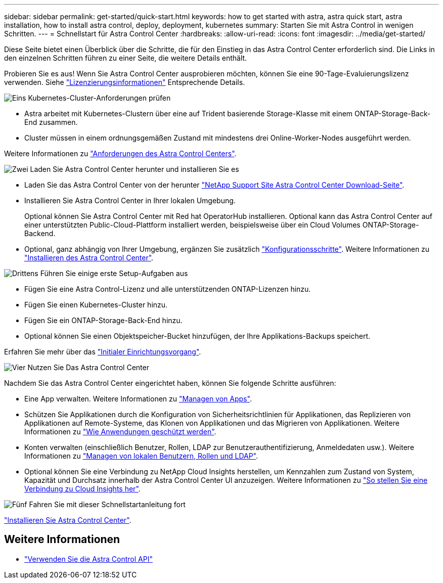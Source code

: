 ---
sidebar: sidebar 
permalink: get-started/quick-start.html 
keywords: how to get started with astra, astra quick start, astra installation, how to install astra control, deploy, deployment, kubernetes 
summary: Starten Sie mit Astra Control in wenigen Schritten. 
---
= Schnellstart für Astra Control Center
:hardbreaks:
:allow-uri-read: 
:icons: font
:imagesdir: ../media/get-started/


[role="lead"]
Diese Seite bietet einen Überblick über die Schritte, die für den Einstieg in das Astra Control Center erforderlich sind. Die Links in den einzelnen Schritten führen zu einer Seite, die weitere Details enthält.

Probieren Sie es aus! Wenn Sie Astra Control Center ausprobieren möchten, können Sie eine 90-Tage-Evaluierungslizenz verwenden. Siehe link:../get-started/setup_overview.html#add-a-license-for-astra-control-center["Lizenzierungsinformationen"] Entsprechende Details.

.image:https://raw.githubusercontent.com/NetAppDocs/common/main/media/number-1.png["Eins"] Kubernetes-Cluster-Anforderungen prüfen
[role="quick-margin-list"]
* Astra arbeitet mit Kubernetes-Clustern über eine auf Trident basierende Storage-Klasse mit einem ONTAP-Storage-Back-End zusammen.
* Cluster müssen in einem ordnungsgemäßen Zustand mit mindestens drei Online-Worker-Nodes ausgeführt werden.


[role="quick-margin-para"]
Weitere Informationen zu link:../get-started/requirements.html["Anforderungen des Astra Control Centers"].

.image:https://raw.githubusercontent.com/NetAppDocs/common/main/media/number-2.png["Zwei"] Laden Sie Astra Control Center herunter und installieren Sie es
[role="quick-margin-list"]
* Laden Sie das Astra Control Center von der herunter https://mysupport.netapp.com/site/products/all/details/astra-control-center/downloads-tab["NetApp Support Site Astra Control Center Download-Seite"^].
* Installieren Sie Astra Control Center in Ihrer lokalen Umgebung.
+
Optional können Sie Astra Control Center mit Red hat OperatorHub installieren. Optional kann das Astra Control Center auf einer unterstützten Public-Cloud-Plattform installiert werden, beispielsweise über ein Cloud Volumes ONTAP-Storage-Backend.

* Optional, ganz abhängig von Ihrer Umgebung, ergänzen Sie zusätzlich link:configure-after-install.html["Konfigurationsschritte"]. Weitere Informationen zu link:../get-started/install_overview.html["Installieren des Astra Control Center"].


.image:https://raw.githubusercontent.com/NetAppDocs/common/main/media/number-3.png["Drittens"] Führen Sie einige erste Setup-Aufgaben aus
[role="quick-margin-list"]
* Fügen Sie eine Astra Control-Lizenz und alle unterstützenden ONTAP-Lizenzen hinzu.
* Fügen Sie einen Kubernetes-Cluster hinzu.
* Fügen Sie ein ONTAP-Storage-Back-End hinzu.
* Optional können Sie einen Objektspeicher-Bucket hinzufügen, der Ihre Applikations-Backups speichert.


[role="quick-margin-para"]
Erfahren Sie mehr über das link:../get-started/setup_overview.html["Initialer Einrichtungsvorgang"].

.image:https://raw.githubusercontent.com/NetAppDocs/common/main/media/number-4.png["Vier"] Nutzen Sie Das Astra Control Center
[role="quick-margin-list"]
Nachdem Sie das Astra Control Center eingerichtet haben, können Sie folgende Schritte ausführen:

[role="quick-margin-list"]
* Eine App verwalten. Weitere Informationen zu link:../use/manage-apps.html["Managen von Apps"].
* Schützen Sie Applikationen durch die Konfiguration von Sicherheitsrichtlinien für Applikationen, das Replizieren von Applikationen auf Remote-Systeme, das Klonen von Applikationen und das Migrieren von Applikationen. Weitere Informationen zu link:../use/protection-overview.html["Wie Anwendungen geschützt werden"].
* Konten verwalten (einschließlich Benutzer, Rollen, LDAP zur Benutzerauthentifizierung, Anmeldedaten usw.). Weitere Informationen zu link:../use/manage-local-users-and-roles.html["Managen von lokalen Benutzern, Rollen und LDAP"].
* Optional können Sie eine Verbindung zu NetApp Cloud Insights herstellen, um Kennzahlen zum Zustand von System, Kapazität und Durchsatz innerhalb der Astra Control Center UI anzuzeigen. Weitere Informationen zu link:../use/monitor-protect.html["So stellen Sie eine Verbindung zu Cloud Insights her"].


.image:https://raw.githubusercontent.com/NetAppDocs/common/main/media/number-5.png["Fünf"] Fahren Sie mit dieser Schnellstartanleitung fort
[role="quick-margin-para"]
link:../get-started/install_overview.html["Installieren Sie Astra Control Center"].



== Weitere Informationen

* https://docs.netapp.com/us-en/astra-automation/index.html["Verwenden Sie die Astra Control API"^]

